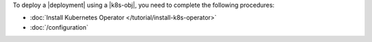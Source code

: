 To deploy a |deployment| using a |k8s-obj|, you need to complete the
following procedures:

- :doc:`Install Kubernetes Operator </tutorial/install-k8s-operator>`

- :doc:`/configuration`
